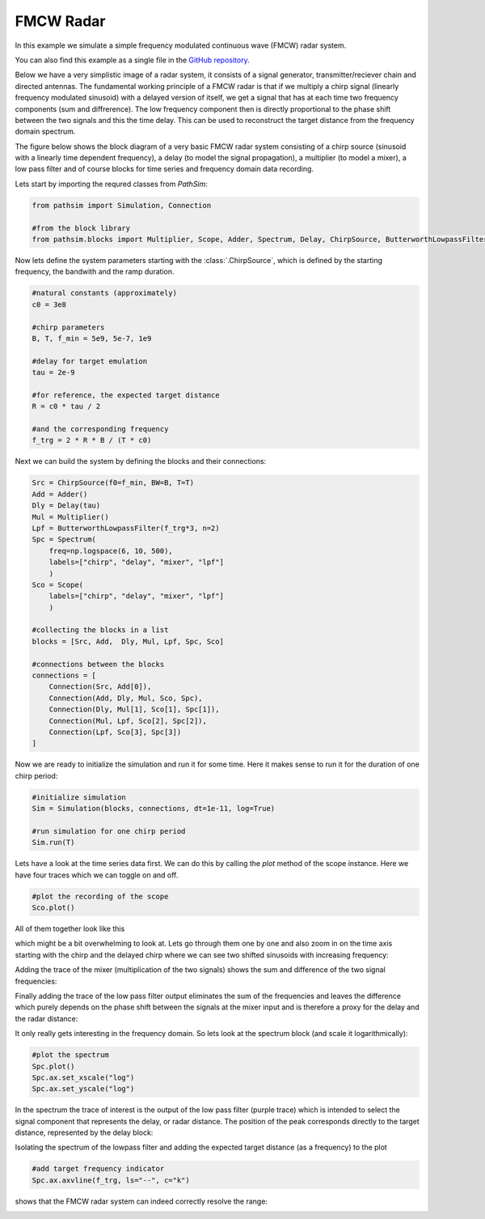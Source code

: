 FMCW Radar
----------

In this example we simulate a simple frequency modulated continuous wave (FMCW) radar system. 

You can also find this example as a single file in the `GitHub repository <https://github.com/milanofthe/pathsim/blob/master/examples/example_radar.py>`_.

Below we have a very simplistic image of a radar system, it consists of a signal generator, transmitter/reciever chain and directed antennas. The fundamental working principle of a FMCW radar is that if we multiply a chirp signal (linearly frequency modulated sinusoid) with a delayed version of itself, we get a signal that has at each time two frequency components (sum and diffrerence). The low frequency component then is directly proportional to the phase shift between the two signals and this the time delay. This can be used to reconstruct the target distance from the frequency domain spectrum. 

.. image:: figures/fmcw.png
   :width: 700
   :align: center
   :alt: radar system


The figure below shows the block diagram of a very basic FMCW radar system consisting of a chirp source (sinusoid with a linearly time dependent frequency), a delay (to model the signal propagation), a multiplier (to model a mixer), a low pass filter and of course blocks for time series and frequency domain data recording.

.. image:: figures/fmcw_blockdiagram.png
   :width: 700
   :align: center
   :alt: block diagram of simple fmcw radar system


Lets start by importing the requred classes from `PathSim`:

.. code-block:: python

    from pathsim import Simulation, Connection

    #from the block library
    from pathsim.blocks import Multiplier, Scope, Adder, Spectrum, Delay, ChirpSource, ButterworthLowpassFilter


Now lets define the system parameters starting with the :class:`.ChirpSource`, which is defined by the starting frequency, the bandwith and the ramp duration. 

.. code-block:: python

    #natural constants (approximately)
    c0 = 3e8  

    #chirp parameters
    B, T, f_min = 5e9, 5e-7, 1e9

    #delay for target emulation
    tau = 2e-9

    #for reference, the expected target distance
    R = c0 * tau / 2

    #and the corresponding frequency
    f_trg = 2 * R * B / (T * c0)


Next we can build the system by defining the blocks and their connections:

.. code-block:: python

    Src = ChirpSource(f0=f_min, BW=B, T=T)
    Add = Adder()
    Dly = Delay(tau)
    Mul = Multiplier()
    Lpf = ButterworthLowpassFilter(f_trg*3, n=2)
    Spc = Spectrum(
        freq=np.logspace(6, 10, 500), 
        labels=["chirp", "delay", "mixer", "lpf"]
        )
    Sco = Scope(
        labels=["chirp", "delay", "mixer", "lpf"]
        )

    #collecting the blocks in a list
    blocks = [Src, Add,  Dly, Mul, Lpf, Spc, Sco]

    #connections between the blocks
    connections = [
        Connection(Src, Add[0]),
        Connection(Add, Dly, Mul, Sco, Spc),
        Connection(Dly, Mul[1], Sco[1], Spc[1]),
        Connection(Mul, Lpf, Sco[2], Spc[2]),
        Connection(Lpf, Sco[3], Spc[3])
    ]


Now we are ready to initialize the simulation and run it for some time. Here it makes sense to run it for the duration of one chirp period:

.. code-block:: python

    #initialize simulation
    Sim = Simulation(blocks, connections, dt=1e-11, log=True)

    #run simulation for one chirp period
    Sim.run(T)


Lets have a look at the time series data first. We can do this by calling the `plot` method of the scope instance. Here we have four traces which we can toggle on and off. 

.. code-block:: python

    #plot the recording of the scope
    Sco.plot()


All of them together look like this

.. image:: figures/fmcw_scope_all.png
   :width: 700
   :align: center
   :alt: fmcw simulation results scope all traces


which might be a bit overwhelming to look at. Lets go through them one by one and also zoom in on the time axis starting with the chirp and the delayed chirp where we can see two shifted sinusoids with increasing frequency:

.. image:: figures/fmcw_scope_chirp_delay.png
   :width: 700
   :align: center
   :alt: fmcw simulation results scope chirp and delay


Adding the trace of the mixer (multiplication of the two signals) shows the sum and difference of the two signal frequencies:

.. image:: figures/fmcw_scope_chirp_delay_mixer.png
   :width: 700
   :align: center
   :alt: fmcw simulation results scope chirp, delay and mixer


Finally adding the trace of the low pass filter output eliminates the sum of the frequencies and leaves the difference which purely depends on the phase shift between the signals at the mixer input and is therefore a proxy for the delay and the radar distance:

.. image:: figures/fmcw_scope_chirp_delay_mixer_lpf.png
   :width: 700
   :align: center
   :alt: fmcw simulation results scope chirp, delay, mixer and lpf


It only really gets interesting in the frequency domain. So lets look at the spectrum block (and scale it logarithmically):

.. code-block:: python

    #plot the spectrum
    Spc.plot()
    Spc.ax.set_xscale("log")
    Spc.ax.set_yscale("log")


In the spectrum the trace of interest is the output of the low pass filter (purple trace) which is intended to select the signal component that represents the delay, or radar distance. The position of the peak corresponds directly to the target distance, represented by the delay block:

.. image:: figures/fmcw_spectrum_all.png
   :width: 700
   :align: center
   :alt: fmcw simulation results spectrum all traces 


Isolating the spectrum of the lowpass filter and adding the expected target distance (as a frequency) to the plot 

.. code-block:: python

    #add target frequency indicator 
    Spc.ax.axvline(f_trg, ls="--", c="k")


shows that the FMCW radar system can indeed correctly resolve the range:

.. image:: figures/fmcw_spectrum_lpf.png
   :width: 700
   :align: center
   :alt: fmcw simulation results spectrum lpf with target indicator
